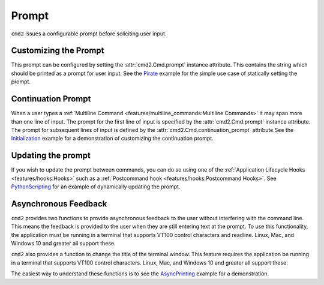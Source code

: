 Prompt
======

``cmd2`` issues a configurable prompt before soliciting user input.

Customizing the Prompt
----------------------

This prompt can be configured by setting the :attr:`cmd2.Cmd.prompt` instance
attribute. This contains the string which should be printed as a prompt
for user input.  See the Pirate_ example for the simple use case of statically
setting the prompt.

.. _Pirate: https://github.com/python-cmd2/cmd2/blob/master/examples/pirate.py#L33

Continuation Prompt
-------------------

When a user types a
:ref:`Multiline Command <features/multiline_commands:Multiline Commands>`
it may span more than one line of input. The prompt for the first line of input
is specified by the :attr:`cmd2.Cmd.prompt` instance attribute.  The prompt for
subsequent lines of input is defined by the
:attr:`cmd2.Cmd.continuation_prompt` attribute.See the Initialization_ example
for a demonstration of customizing the continuation prompt.

.. _Initialization: https://github.com/python-cmd2/cmd2/blob/master/examples/initialization.py#L33

Updating the prompt
-------------------

If you wish to update the prompt between commands, you can do so using one of
the :ref:`Application Lifecycle Hooks <features/hooks:Hooks>` such as a
:ref:`Postcommand hook <features/hooks:Postcommand Hooks>`.  See
PythonScripting_ for an example of dynamically updating the prompt.

.. _PythonScripting: https://github.com/python-cmd2/cmd2/blob/master/examples/python_scripting.py#L34-L48

Asynchronous Feedback
---------------------

``cmd2`` provides two functions to provide asynchronous feedback to the user
without interfering with the command line. This means the feedback is provided
to the user when they are still entering text at the prompt. To use this
functionality, the application must be running in a terminal that supports
VT100 control characters and readline. Linux, Mac, and Windows 10 and greater
all support these.

.. automethod:: cmd2.Cmd.async_alert
    :noindex:

.. automethod:: cmd2.Cmd.async_update_prompt
    :noindex:

``cmd2`` also provides a function to change the title of the terminal window.
This feature requires the application be running in a terminal that supports
VT100 control characters. Linux, Mac, and Windows 10 and greater all support
these.

.. automethod:: cmd2.Cmd.set_window_title
    :noindex:

The easiest way to understand these functions is to see the AsyncPrinting_
example for a demonstration.

.. _AsyncPrinting: https://github.com/python-cmd2/cmd2/blob/master/examples/async_printing.py


